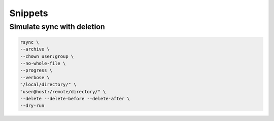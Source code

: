 Snippets
========

Simulate sync with deletion
---------------------------

.. code:: shell

 rsync \
 --archive \
 --chown user:group \
 --no-whole-file \
 --progress \
 --verbose \
 "/local/directory/" \
 "user@host:/remote/directory/" \
 --delete --delete-before --delete-after \
 --dry-run
